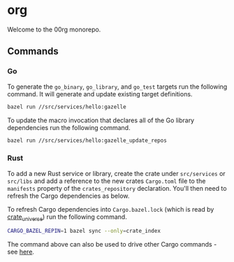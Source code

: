 * org

Welcome to the 00rg monorepo.

** Commands

*** Go

To generate the =go_binary=, =go_library=, and =go_test= targets run the following command. It will generate and update existing target definitions.

#+begin_src bash
  bazel run //src/services/hello:gazelle
#+end_src

To update the macro invocation that declares all of the Go library dependencies run the following command.

#+begin_src bash
  bazel run //src/services/hello:gazelle_update_repos
#+end_src

*** Rust

To add a new Rust service or library, create the crate under =src/services= or =src/libs= and add a reference to the new crates =Cargo.toml= file to the =manifests= property of the =crates_repository= declaration. You'll then need to refresh the Cargo dependencies as below.

To refresh Cargo dependencies into =Cargo.bazel.lock= (which is read by [[http://bazelbuild.github.io/rules_rust/crate_universe.html][crate_universe]]) run the following command.

#+begin_src bash
  CARGO_BAZEL_REPIN=1 bazel sync --only=crate_index
#+end_src

The command above can also be used to drive other Cargo commands - see [[http://bazelbuild.github.io/rules_rust/crate_universe.html#repinning--updating-dependencies][here]].
